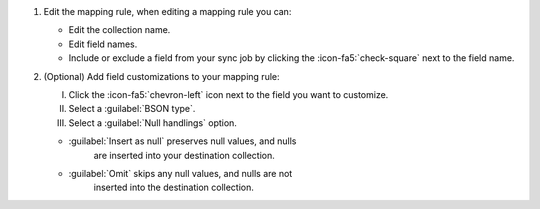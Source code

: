 #. Edit the mapping rule, when editing a mapping rule you can:

   - Edit the collection name. 
   - Edit field names.
   - Include or exclude a field from your sync job by clicking the 
     :icon-fa5:`check-square` next to the field name.

#. (Optional) Add field customizations to your mapping rule:

   I. Click the :icon-fa5:`chevron-left` icon next to the field 
      you want to customize.

   II. Select a :guilabel:`BSON type`.

   III. Select a :guilabel:`Null handlings` option.

   - :guilabel:`Insert as null` preserves null values, and nulls 
      are inserted into your destination collection.
   - :guilabel:`Omit` skips any null values, and nulls are not 
      inserted into the destination collection.